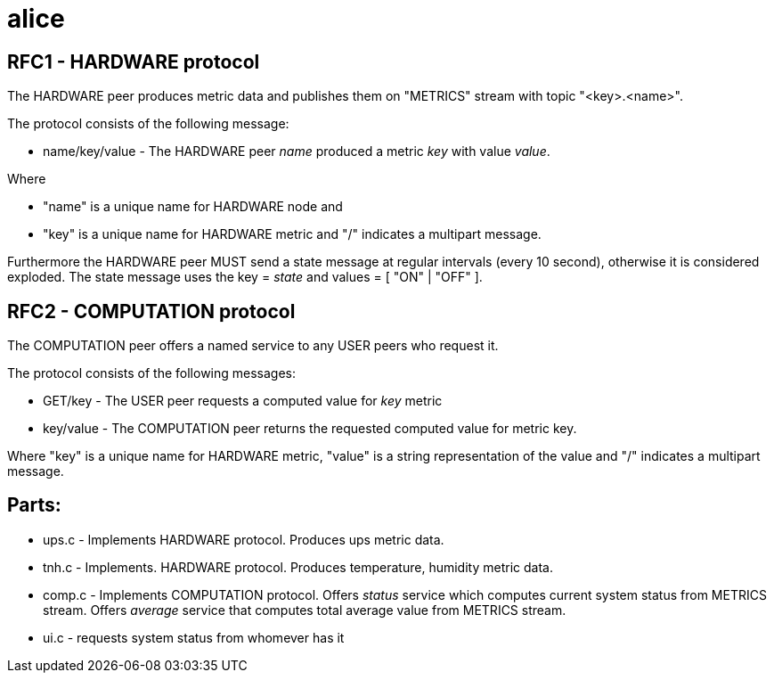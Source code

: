 alice
=====

RFC1 - HARDWARE protocol
------------------------
The HARDWARE peer produces metric data and publishes them on "METRICS" stream with topic "<key>.<name>".

The protocol consists of the following message:

* name/key/value - The HARDWARE peer 'name' produced a metric 'key' with value 'value'.

Where

* "name" is a  unique name for HARDWARE node and
* "key" is a unique name for HARDWARE metric
and "/" indicates a multipart message.

Furthermore the HARDWARE peer MUST send a state message at regular intervals (every 10 second), otherwise it is considered exploded. The state message uses the key = 'state' and values = [ "ON" | "OFF" ].

RFC2 - COMPUTATION protocol
---------------------------
The COMPUTATION peer offers a named service to any USER peers who request it.

The protocol consists of the following messages:

* GET/key - The USER peer requests a computed value for 'key' metric
* key/value - The COMPUTATION peer returns the requested computed value for metric key.

Where "key" is a unique name for HARDWARE metric, "value" is a string representation of the value and "/" indicates a multipart message.

Parts:
------

* ups.c - Implements HARDWARE protocol. Produces ups metric data.
* tnh.c - Implements. HARDWARE protocol. Produces temperature, humidity metric data.
* comp.c - Implements COMPUTATION protocol. Offers 'status' service which computes current system status from METRICS stream. Offers 'average' service that computes total average value from METRICS stream. 
* ui.c - requests system status from whomever has it


